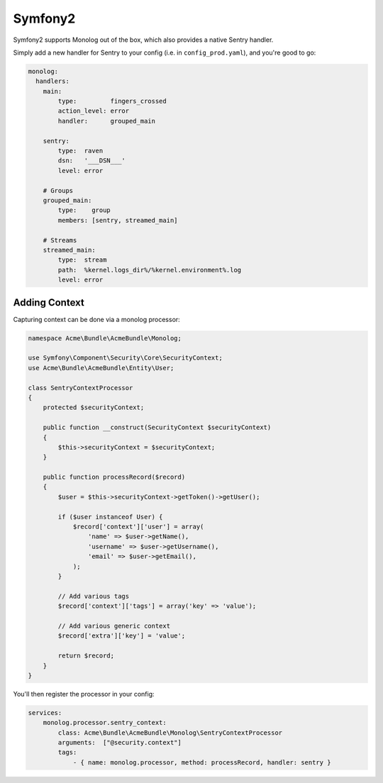Symfony2
========

Symfony2 supports Monolog out of the box, which also provides a native Sentry handler.

Simply add a new handler for Sentry to your config (i.e. in ``config_prod.yaml``), and you're good to go:

.. sourcecode:: yaml

    monolog:
      handlers:
        main:
            type:         fingers_crossed
            action_level: error
            handler:      grouped_main

        sentry:
            type:  raven
            dsn:   '___DSN___'
            level: error

        # Groups
        grouped_main:
            type:    group
            members: [sentry, streamed_main]

        # Streams
        streamed_main:
            type:  stream
            path:  %kernel.logs_dir%/%kernel.environment%.log
            level: error

Adding Context
--------------

Capturing context can be done via a monolog processor:

.. sourcecode:: php

    namespace Acme\Bundle\AcmeBundle\Monolog;

    use Symfony\Component\Security\Core\SecurityContext;
    use Acme\Bundle\AcmeBundle\Entity\User;

    class SentryContextProcessor
    {
        protected $securityContext;

        public function __construct(SecurityContext $securityContext)
        {
            $this->securityContext = $securityContext;
        }

        public function processRecord($record)
        {
            $user = $this->securityContext->getToken()->getUser();

            if ($user instanceof User) {
                $record['context']['user'] = array(
                    'name' => $user->getName(),
                    'username' => $user->getUsername(),
                    'email' => $user->getEmail(),
                );
            }

            // Add various tags
            $record['context']['tags'] = array('key' => 'value');

            // Add various generic context
            $record['extra']['key'] = 'value';

            return $record;
        }
    }

You'll then register the processor in your config:

.. sourcecode:: php

    services:
        monolog.processor.sentry_context:
            class: Acme\Bundle\AcmeBundle\Monolog\SentryContextProcessor
            arguments:  ["@security.context"]
            tags:
                - { name: monolog.processor, method: processRecord, handler: sentry }
